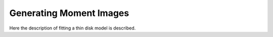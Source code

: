 .. _moments:

Generating Moment Images
===============================================
Here the description of fitting a thin disk model is described.
